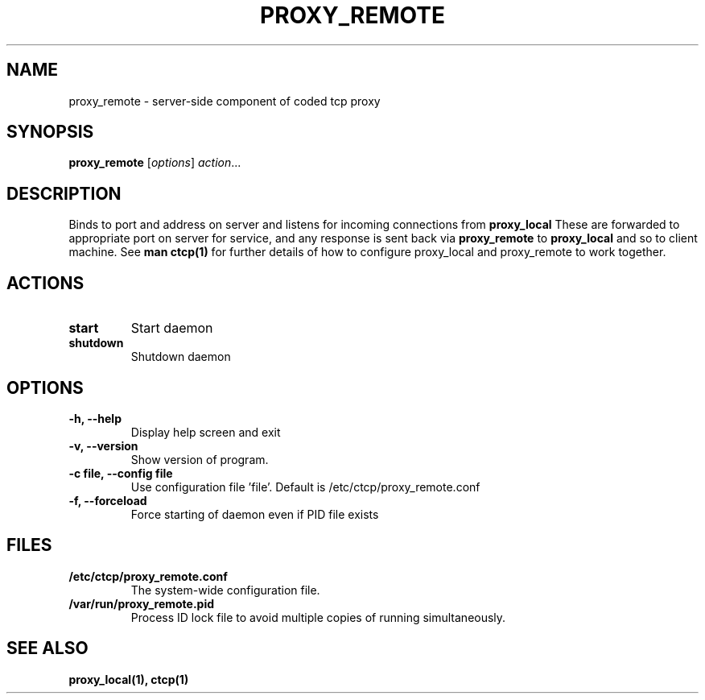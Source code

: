.TH PROXY_REMOTE 1 "February 25, 2013"
.SH NAME 
proxy_remote \- server-side component of coded tcp proxy 
.SH SYNOPSIS
.B proxy_remote 
.RI [ options ] " action" ...
.SH DESCRIPTION
Binds to port and address on server and listens for incoming connections from
.B proxy_local
These are forwarded to appropriate port on server for service, and any response is sent back via 
.B proxy_remote
to 
.B proxy_local
and so to client machine. See
.B man ctcp(1)
for further details of how to configure proxy_local and proxy_remote to work together.
.SH ACTIONS
.TP
.B start
Start daemon
.TP 
.B shutdown
Shutdown daemon
.SH OPTIONS
.TP
.B \-h, \-\-help
Display help screen and exit
.TP
.B \-v, \-\-version
Show version of program.
.TP
.B \-c file, \-\-config file
Use configuration file 'file'.  Default is /etc/ctcp/proxy_remote.conf
.TP
.B \-f, \-\-forceload
Force starting of daemon even if PID file exists
.SH FILES
.TP
.B /etc/ctcp/proxy_remote.conf
The system-wide configuration file.
.TP
.B /var/run/proxy_remote.pid
Process ID lock file to avoid multiple copies of running simultaneously.
.SH SEE ALSO
.B proxy_local(1),
.B ctcp(1)
